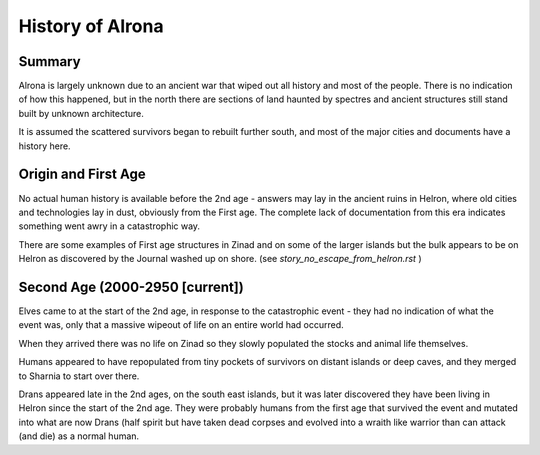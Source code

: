 ============================================
History of Alrona
============================================

Summary
=======================================================================
Alrona is largely unknown due to an ancient war that wiped out all history and most of the people. There is no indication of how this happened, but in the north there are sections of land
haunted by spectres and ancient structures still stand built by unknown architecture.

It is assumed the scattered survivors began to rebuilt further south, and most of the major cities and documents have a history here.

Origin and First Age
=======================================================================
No actual human history is available before the 2nd age - answers may lay in the ancient ruins in Helron, where old cities and technologies lay in dust, obviously from the First age. The complete lack of documentation from this era indicates something went awry in a catastrophic way.

There are some examples of First age structures in Zinad and on some of the larger islands but the bulk appears to be on Helron as discovered by the Journal washed up on shore. (see `story_no_escape_from_helron.rst` ) 


Second Age (2000-2950 [current])
=======================================================================
Elves came to at the start of the 2nd age, in response to the catastrophic event - they had no indication of what the event was, only that a massive wipeout of life on an entire world had occurred.

When they arrived there was no life on Zinad so they slowly populated the stocks and animal life themselves.

Humans appeared to have repopulated from tiny pockets of survivors on distant islands or deep caves, and they merged to Sharnia to start over there.

Drans appeared late in the 2nd ages, on the south east islands, but it was later discovered they have been living in Helron since the start of the 2nd age. They were probably humans from the first age that survived the event and mutated into what are now Drans (half spirit but have taken dead corpses and evolved into a wraith like warrior than can attack (and die) as a normal human.


